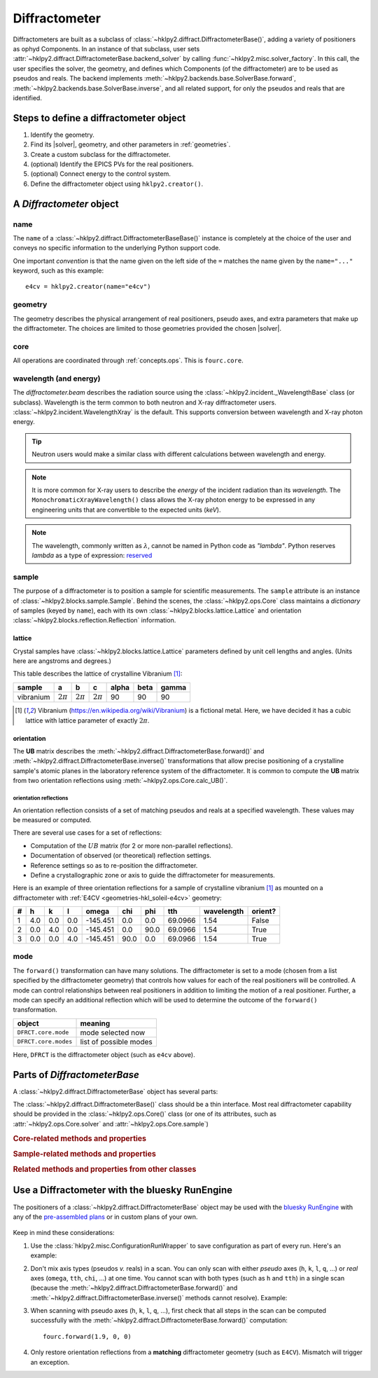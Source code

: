.. _concepts.diffract:

==================
Diffractometer
==================

.. TODO: How much is guide or example?  This should be a concepts doc. Brief.

.. index:: !design; diffractometer

Diffractometers are built as a subclass of
:class:`~hklpy2.diffract.DiffractometerBase()`, adding a variety of
positioners as ophyd Components.  In an instance of that subclass, user
sets :attr:`~hklpy2.diffract.DiffractometerBase.backend_solver` by calling
:func:`~hklpy2.misc.solver_factory`.  In this call, the user specifies the solver,
the geometry, and defines which Components (of the diffractometer) are to be used as
pseudos and reals.  The backend implements
:meth:`~hklpy2.backends.base.SolverBase.forward`,
:meth:`~hklpy2.backends.base.SolverBase.inverse`, and all related support, for
only the pseudos and reals that are identified.

.. grid:: 2

    .. grid-item-card:: :material-outlined:`check_box;3em` A |solver| is not needed to:

      - define subclass of :class:`~hklpy2.diffract.DiffractometerBase()` and create instance
      - create instance of :class:`~hklpy2.blocks.sample.Sample()`
      - create instance of :class:`~hklpy2.blocks.lattice.Lattice()`
      - create instance of :class:`~hklpy2.incident._WavelengthBase()` subclass
      - create instance of :class:`~hklpy2.backends.base.SolverBase()` subclass
      - set :attr:`~hklpy2.incident._WavelengthBase.wavelength`
      - list *available* solvers: (:func:`~hklpy2.misc.solvers`)
      - review saved orientation details

    .. grid-item-card:: :material-outlined:`rule;3em` A |solver| is needed to:

      - list available |solver| :attr:`~hklpy2.backends.base.SolverBase.geometries`
      - list a |solver| geometry's required
        :attr:`~hklpy2.backends.base.SolverBase.pseudo_axis_names`,
        :attr:`~hklpy2.backends.base.SolverBase.real_axis_names`,
        :attr:`~hklpy2.backends.base.SolverBase.extra_axis_names`,
        :attr:`~hklpy2.backends.base.SolverBase.modes`
      - create instance of :class:`~hklpy2.blocks.reflection.Reflection()`
      - define or compute a :math:`UB` matrix
        (:meth:`~hklpy2.backends.base.SolverBase.calculateOrientation`)
      - :meth:`~hklpy2.backends.base.SolverBase.forward`
        and :meth:`~hklpy2.backends.base.SolverBase.inverse`
      - determine the diffractometer :attr:`~hklpy2.diffract.DiffractometerBase.position`
      - save or restore orientation details
      - refine lattice parameters

.. TODO: This is a guide section

Steps to define a diffractometer object
=======================================

#. Identify the geometry.
#. Find its |solver|, geometry, and other parameters in :ref:`geometries`.
#. Create a custom subclass for the diffractometer.
#. (optional) Identify the EPICS PVs for the real positioners.
#. (optional) Connect energy to the control system.
#. Define the diffractometer object using ``hklpy2.creator()``.

.. TODO: This section should point to the concepts, not re-explain.

A `Diffractometer` object
=========================

name
----

The ``name`` of a :class:`~hklpy2.diffract.DiffractometerBaseBase()` instance is
completely at the choice of the user and conveys no specific information to
the underlying Python support code.

One important *convention* is that the name given on the left side of the ``=``
matches the name given by the ``name="..."`` keyword, such as this example::

    e4cv = hklpy2.creator(name="e4cv")

geometry
--------

The geometry describes the physical arrangement of real positioners, pseudo
axes, and extra parameters that make up the diffractometer.  The choices are
limited to those geometries provided the chosen |solver|.

core
--------

All operations are coordinated through :ref:`concepts.ops`.  This is ``fourc.core``.

wavelength (and energy)
-----------------------

The `diffractometer.beam` describes the radiation source using the
:class:`~hklpy2.incident._WavelengthBase` class (or subclass).  Wavelength is
the term common to both neutron and X-ray diffractometer users.
:class:`~hklpy2.incident.WavelengthXray` is the default. This supports
conversion between wavelength and X-ray photon energy.

.. tip:: Neutron users would make a similar class with different calculations
  between wavelength and energy.

.. note:: It is more common for X-ray users to describe the *energy*
   of the incident radiation than its *wavelength*.  The
   ``MonochromaticXrayWavelength()`` class allows the X-ray photon energy
   to be expressed in any engineering units
   that are convertible to the expected units (`keV`).

   ..
    An offset may be
    applied, which is useful when connecting the diffractometer energy
    with a control system variable.

.. note:: The wavelength, commonly written as :math:`\lambda`,
   cannot be named in Python code as `"lambda"`.
   Python reserves `lambda` as a type of expression:
   `reserved <https://docs.python.org/3/reference/expressions.html#lambda>`_

sample
------

The purpose of a diffractometer is to position a sample for scientific
measurements. The ``sample`` attribute is an instance of
:class:`~hklpy2.blocks.sample.Sample`. Behind the scenes, the
:class:`~hklpy2.ops.Core` class maintains a *dictionary* of samples (keyed
by ``name``), each with its own :class:`~hklpy2.blocks.lattice.Lattice` and
orientation :class:`~hklpy2.blocks.reflection.Reflection` information.

lattice
+++++++

Crystal samples have :class:`~hklpy2.blocks.lattice.Lattice` parameters defined by
unit cell lengths and angles.  (Units here are angstroms and degrees.)

.. index:: !vibranium

This table describes the lattice of crystalline Vibranium [#vibranium]_:

========= ============  ============   ============   ===== ====  =====
sample    a             b              c              alpha beta  gamma
========= ============  ============   ============   ===== ====  =====
vibranium :math:`2\pi`  :math:`2\pi`   :math:`2\pi`   90    90    90
========= ============  ============   ============   ===== ====  =====

.. [#vibranium] Vibranium (https://en.wikipedia.org/wiki/Vibranium)
   is a fictional metal.  Here, we have decided it has a cubic lattice
   with lattice parameter of exactly :math:`2\pi`.

orientation
+++++++++++

The **UB** matrix describes the :meth:`~hklpy2.diffract.DiffractometerBase.forward()`
and :meth:`~hklpy2.diffract.DiffractometerBase.inverse()` transformations that allow
precise positioning of a crystalline sample's atomic planes in the laboratory
reference system of the diffractometer.  It is common to compute the **UB** matrix
from two orientation reflections using :meth:`~hklpy2.ops.Core.calc_UB()`.

orientation reflections
~~~~~~~~~~~~~~~~~~~~~~~

An orientation reflection consists of a set of matching pseudos
and reals at a specified wavelength.  These values may be
measured or computed.

There are several use cases for a set of reflections:

* Computation of the :math:`UB` matrix (for 2 or more non-parallel reflections).
* Documentation of observed (or theoretical) reflection settings.
* Reference settings so as to re-position the diffractometer.
* Define a crystallographic zone or axis to guide the diffractometer for measurements.

Here is an example of three orientation reflections for a sample of crystalline
vibranium [#vibranium]_ as mounted on a diffractometer with
:ref:`E4CV <geometries-hkl_soleil-e4cv>` geometry:

= === === === ======== ==== ==== ======= ========== =======
# h   k   l   omega    chi  phi  tth     wavelength orient?
= === === === ======== ==== ==== ======= ========== =======
1 4.0 0.0 0.0 -145.451 0.0  0.0  69.0966 1.54       False
2 0.0 4.0 0.0 -145.451 0.0  90.0 69.0966 1.54       True
3 0.0 0.0 4.0 -145.451 90.0 0.0  69.0966 1.54       True
= === === === ======== ==== ==== ======= ========== =======

mode
----

The ``forward()`` transformation can have many solutions.  The
diffractometer is set to a mode (chosen from a list specified by the
diffractometer geometry) that controls how values for each of the real
positioners will be controlled. A mode can control relationships between
real positioners in addition to limiting the motion of a real positioner.
Further, a mode can specify an additional reflection which will be used to
determine the outcome of the ``forward()`` transformation.

=====================  =======================
object                 meaning
=====================  =======================
``DFRCT.core.mode``    mode selected now
``DFRCT.core.modes``   list of possible modes
=====================  =======================

Here, ``DFRCT`` is the diffractometer object (such as ``e4cv`` above).

Parts of `DiffractometerBase`
=============================

A :class:`~hklpy2.diffract.DiffractometerBase` object has several parts:

The :class:`~hklpy2.diffract.DiffractometerBase()` class should
be a thin interface. Most real diffractometer capability should be
provided in the :class:`~hklpy2.ops.Core()` class (or one of
its attributes, such as :attr:`~hklpy2.ops.Core.solver`
and :attr:`~hklpy2.ops.Core.sample`)

.. rubric:: Core-related methods and properties
.. autosummary::

    ~hklpy2.diffract.DiffractometerBase.forward (method)
    ~hklpy2.diffract.DiffractometerBase.inverse (method)
    ~hklpy2.diffract.DiffractometerBase.position (method)
    ~hklpy2.diffract.DiffractometerBase.pseudo_axis_names (property)
    ~hklpy2.diffract.DiffractometerBase.real_axis_names (property)
    ~hklpy2.diffract.DiffractometerBase.wh (method)

.. rubric:: Sample-related methods and properties
.. autosummary::

    ~hklpy2.diffract.DiffractometerBase.add_reflection (method)
    ~hklpy2.diffract.DiffractometerBase.add_sample (method)
    ~hklpy2.diffract.DiffractometerBase.sample (property)
    ~hklpy2.diffract.DiffractometerBase.samples (property)

.. rubric:: Related methods and properties from other classes
.. autosummary::

    ~hklpy2.ops.Core.assign_axes (method)
    ~hklpy2.backends.base.SolverBase.extra_axis_names (property)
    ~hklpy2.blocks.sample.Sample.lattice (property)
    ~hklpy2.blocks.sample.Sample.refine_lattice (method)
    ~hklpy2.ops.Core.refine_lattice (method)
    ~hklpy2.blocks.sample.Sample.reflections (property)
    ~hklpy2.ops.Core.set_solver (method)
    ~hklpy2.blocks.sample.Sample.U (property)
    ~hklpy2.blocks.sample.Sample.UB (property)


Use a Diffractometer with the bluesky RunEngine
===============================================

The positioners of a :class:`~hklpy2.diffract.DiffractometerBase` object may be
used with the `bluesky RunEngine
<https://blueskyproject.io/bluesky/generated/bluesky.run_engine.RunEngine.html?highlight=runengine>`_
with any of the `pre-assembled plans
<https://blueskyproject.io/bluesky/plans.html#pre-assembled-plans>`_ or
in custom plans of your own.

   .. code-block:: Python
      :linenos:

      from hklpy2.misc import ConfigurationRunWrapper

      fourc = hklpy2.creator(name="fourc")

      # Save configuration with every run
      crw = ConfigurationRunWrapper(fourc)
      RE.preprocessors.append(crw.wrapper)

      # steps not shown here:
      #   define a sample & orientation reflections, and compute UB matrix

      # record the diffractometer metadata to a run
      RE(bp.count([fourc]))

      # relative *(h00)* scan
      RE(bp.rel_scan([scaler, fourc], fourc.h, -0.1, 0.1, 21))

      # absolute *(0kl)* scan
      RE(bp.scan([scaler, fourc], fourc.k, 0.9, 1.1, fourc.l, 2, 3, 21))

      # absolute ``chi`` scan
      RE(bp.scan([scaler, fourc], fourc.chi, 30, 60, 31))

Keep in mind these considerations:

1. Use the :class:`hklpy2.misc.ConfigurationRunWrapper` to save configuration
   as part of every run.  Here's an example:

   .. code-block:: Python
     :linenos:

     from hklpy2.misc import ConfigurationRunWrapper
     crw = ConfigurationRunWrapper(fourc)
     RE.preprocessors.append(crw.wrapper)

   .. seealso:: :doc:`/guides/configuration_save_restore`

2. Don't mix axis types (pseudos *v.* reals) in a scan.  You can only
   scan with either *pseudo* axes (``h``, ``k``, ``l``, ``q``, ...) or *real*
   axes (``omega``, ``tth``, ``chi``, ...) at one time.  You cannot scan with
   both types (such as ``h`` and ``tth``) in a single scan (because the
   :meth:`~hklpy2.diffract.DiffractometerBase.forward()` and
   :meth:`~hklpy2.diffract.DiffractometerBase.inverse()` methods cannot
   resolve).  Example:

   .. code-block:: Python
      :linenos:

      # Cannot scan both ``k`` and ``chi`` at the same time.
      # This will raise a `ValueError` exception.
      RE(bp.scan([scaler, fourc], fourc.k, 0.9, 1.1, fourc.chi, 2, 3, 21))


3. When scanning with pseudo axes (``h``, ``k``, ``l``, ``q``, ...), first
   check that all steps in the scan can be computed successfully with
   the :meth:`~hklpy2.diffract.DiffractometerBase.forward()` computation::

        fourc.forward(1.9, 0, 0)

4. Only restore orientation reflections from a **matching**
   diffractometer geometry (such as ``E4CV``).  Mismatch will trigger an exception.
